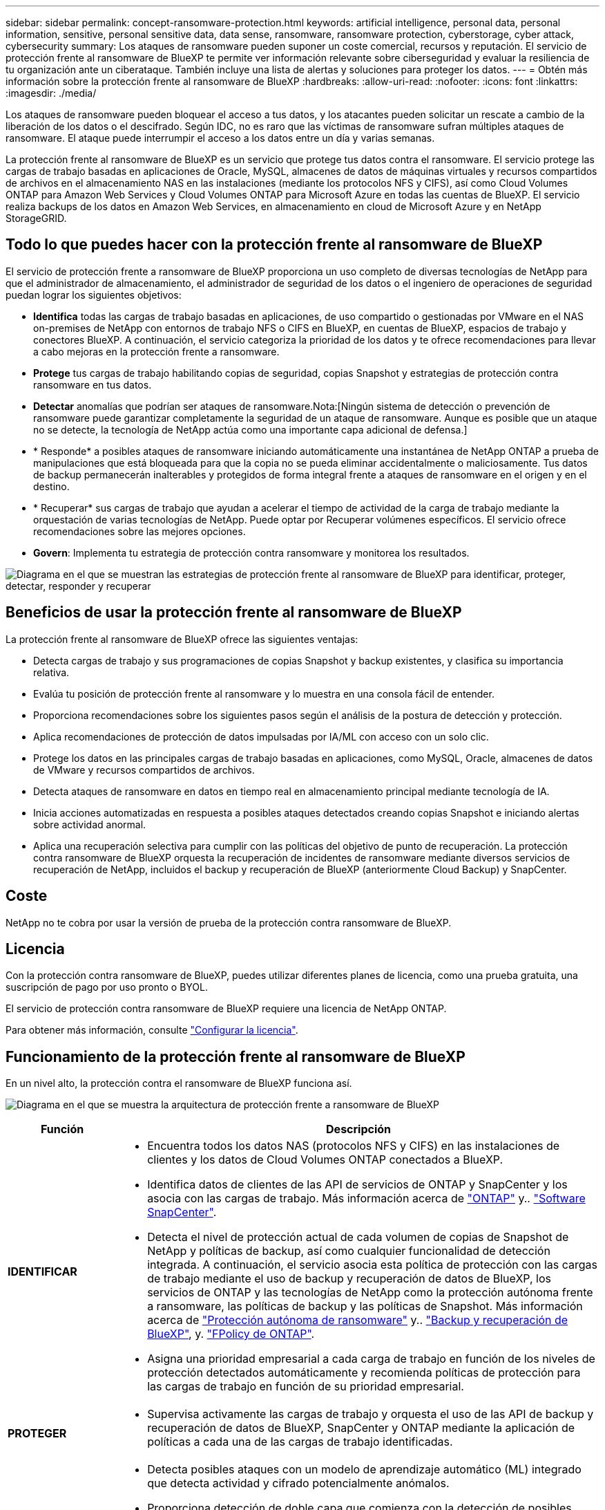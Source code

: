 ---
sidebar: sidebar 
permalink: concept-ransomware-protection.html 
keywords: artificial intelligence, personal data, personal information, sensitive, personal sensitive data, data sense, ransomware, ransomware protection, cyberstorage, cyber attack, cybersecurity 
summary: Los ataques de ransomware pueden suponer un coste comercial, recursos y reputación. El servicio de protección frente al ransomware de BlueXP te permite ver información relevante sobre ciberseguridad y evaluar la resiliencia de tu organización ante un ciberataque. También incluye una lista de alertas y soluciones para proteger los datos. 
---
= Obtén más información sobre la protección frente al ransomware de BlueXP
:hardbreaks:
:allow-uri-read: 
:nofooter: 
:icons: font
:linkattrs: 
:imagesdir: ./media/


[role="lead"]
Los ataques de ransomware pueden bloquear el acceso a tus datos, y los atacantes pueden solicitar un rescate a cambio de la liberación de los datos o el descifrado. Según IDC, no es raro que las víctimas de ransomware sufran múltiples ataques de ransomware. El ataque puede interrumpir el acceso a los datos entre un día y varias semanas.

La protección frente al ransomware de BlueXP es un servicio que protege tus datos contra el ransomware. El servicio protege las cargas de trabajo basadas en aplicaciones de Oracle, MySQL, almacenes de datos de máquinas virtuales y recursos compartidos de archivos en el almacenamiento NAS en las instalaciones (mediante los protocolos NFS y CIFS), así como Cloud Volumes ONTAP para Amazon Web Services y Cloud Volumes ONTAP para Microsoft Azure en todas las cuentas de BlueXP. El servicio realiza backups de los datos en Amazon Web Services, en almacenamiento en cloud de Microsoft Azure y en NetApp StorageGRID.



== Todo lo que puedes hacer con la protección frente al ransomware de BlueXP

El servicio de protección frente a ransomware de BlueXP proporciona un uso completo de diversas tecnologías de NetApp para que el administrador de almacenamiento, el administrador de seguridad de los datos o el ingeniero de operaciones de seguridad puedan lograr los siguientes objetivos:

* *Identifica* todas las cargas de trabajo basadas en aplicaciones, de uso compartido o gestionadas por VMware en el NAS on-premises de NetApp con entornos de trabajo NFS o CIFS en BlueXP, en cuentas de BlueXP, espacios de trabajo y conectores BlueXP. A continuación, el servicio categoriza la prioridad de los datos y te ofrece recomendaciones para llevar a cabo mejoras en la protección frente a ransomware.
* *Protege* tus cargas de trabajo habilitando copias de seguridad, copias Snapshot y estrategias de protección contra ransomware en tus datos.
* *Detectar* anomalías que podrían ser ataques de ransomware.Nota:[Ningún sistema de detección o prevención de ransomware puede garantizar completamente la seguridad de un ataque de ransomware. Aunque es posible que un ataque no se detecte, la tecnología de NetApp actúa como una importante capa adicional de defensa.]
* * Responde* a posibles ataques de ransomware iniciando automáticamente una instantánea de NetApp ONTAP a prueba de manipulaciones que está bloqueada para que la copia no se pueda eliminar accidentalmente o maliciosamente. Tus datos de backup permanecerán inalterables y protegidos de forma integral frente a ataques de ransomware en el origen y en el destino.
* * Recuperar* sus cargas de trabajo que ayudan a acelerar el tiempo de actividad de la carga de trabajo mediante la orquestación de varias tecnologías de NetApp. Puede optar por Recuperar volúmenes específicos. El servicio ofrece recomendaciones sobre las mejores opciones.
* *Govern*: Implementa tu estrategia de protección contra ransomware y monitorea los resultados.


image:diagram-rp-features-phases3.png["Diagrama en el que se muestran las estrategias de protección frente al ransomware de BlueXP para identificar, proteger, detectar, responder y recuperar"]



== Beneficios de usar la protección frente al ransomware de BlueXP

La protección frente al ransomware de BlueXP ofrece las siguientes ventajas:

* Detecta cargas de trabajo y sus programaciones de copias Snapshot y backup existentes, y clasifica su importancia relativa.
* Evalúa tu posición de protección frente al ransomware y lo muestra en una consola fácil de entender.
* Proporciona recomendaciones sobre los siguientes pasos según el análisis de la postura de detección y protección.
* Aplica recomendaciones de protección de datos impulsadas por IA/ML con acceso con un solo clic.
* Protege los datos en las principales cargas de trabajo basadas en aplicaciones, como MySQL, Oracle, almacenes de datos de VMware y recursos compartidos de archivos.
* Detecta ataques de ransomware en datos en tiempo real en almacenamiento principal mediante tecnología de IA.
* Inicia acciones automatizadas en respuesta a posibles ataques detectados creando copias Snapshot e iniciando alertas sobre actividad anormal.
* Aplica una recuperación selectiva para cumplir con las políticas del objetivo de punto de recuperación. La protección contra ransomware de BlueXP orquesta la recuperación de incidentes de ransomware mediante diversos servicios de recuperación de NetApp, incluidos el backup y recuperación de BlueXP (anteriormente Cloud Backup) y SnapCenter.




== Coste

NetApp no te cobra por usar la versión de prueba de la protección contra ransomware de BlueXP.



== Licencia

Con la protección contra ransomware de BlueXP, puedes utilizar diferentes planes de licencia, como una prueba gratuita, una suscripción de pago por uso pronto o BYOL.

El servicio de protección contra ransomware de BlueXP requiere una licencia de NetApp ONTAP.

Para obtener más información, consulte link:rp-start-licenses.html["Configurar la licencia"].



== Funcionamiento de la protección frente al ransomware de BlueXP

En un nivel alto, la protección contra el ransomware de BlueXP funciona así.

image:diagram-rp-architecture-preview3.png["Diagrama en el que se muestra la arquitectura de protección frente a ransomware de BlueXP"]

[cols="15,65a"]
|===
| Función | Descripción 


| *IDENTIFICAR*  a| 
* Encuentra todos los datos NAS (protocolos NFS y CIFS) en las instalaciones de clientes y los datos de Cloud Volumes ONTAP conectados a BlueXP.
* Identifica datos de clientes de las API de servicios de ONTAP y SnapCenter y los asocia con las cargas de trabajo. Más información acerca de https://docs.netapp.com/us-en/ontap-family/["ONTAP"^] y.. https://docs.netapp.com/us-en/snapcenter/index.html["Software SnapCenter"^].
* Detecta el nivel de protección actual de cada volumen de copias de Snapshot de NetApp y políticas de backup, así como cualquier funcionalidad de detección integrada. A continuación, el servicio asocia esta política de protección con las cargas de trabajo mediante el uso de backup y recuperación de datos de BlueXP, los servicios de ONTAP y las tecnologías de NetApp como la protección autónoma frente a ransomware, las políticas de backup y las políticas de Snapshot.
Más información acerca de https://docs.netapp.com/us-en/ontap/anti-ransomware/index.html["Protección autónoma de ransomware"^] y.. https://docs.netapp.com/us-en/bluexp-backup-recovery/index.html["Backup y recuperación de BlueXP"^], y. https://docs.netapp.com/us-en/ontap/nas-audit/two-parts-fpolicy-solution-concept.html["FPolicy de ONTAP"^].
* Asigna una prioridad empresarial a cada carga de trabajo en función de los niveles de protección detectados automáticamente y recomienda políticas de protección para las cargas de trabajo en función de su prioridad empresarial.




| *PROTEGER*  a| 
* Supervisa activamente las cargas de trabajo y orquesta el uso de las API de backup y recuperación de datos de BlueXP, SnapCenter y ONTAP mediante la aplicación de políticas a cada una de las cargas de trabajo identificadas.




| *DETECTAR*  a| 
* Detecta posibles ataques con un modelo de aprendizaje automático (ML) integrado que detecta actividad y cifrado potencialmente anómalos.
* Proporciona detección de doble capa que comienza con la detección de posibles ataques de ransomware en el almacenamiento principal y la respuesta a actividades anormales realizando copias Snapshot adicionales automatizadas para crear los puntos de restauración de datos más cercanos. El servicio ofrece la capacidad de obtener más información para identificar posibles ataques con mayor precisión sin que ello afecte al rendimiento de las cargas de trabajo principales.
* Determina los archivos y mapas sospechosos específicos que atacan a las cargas de trabajo asociadas mediante las tecnologías ONTAP, protección autónoma contra ransomware y FPolicy.




| *RESPONDER*  a| 
* Muestra datos relevantes, como la actividad de los archivos, la actividad del usuario y la entropía, para ayudarte a realizar revisiones forenses sobre el ataque.
* Inicia rápidas copias Snapshot usando tecnologías y productos de NetApp como ONTAP, protección autónoma frente a ransomware y FPolicy.




| *RECUPERAR*  a| 
* Determina la mejor copia Snapshot o backup y recomienda el mejor punto de recuperación real (RPA) mediante el uso de las tecnologías y servicios de backup y recuperación de datos de BlueXP, ONTAP, protección autónoma frente a ransomware y FPolicy.
* Orquesta la recuperación de cargas de trabajo que incluyen máquinas virtuales, recursos compartidos de archivos y bases de datos con coherencia de aplicaciones.




| *GOBIERNO*  a| 
* Asigna las estrategias de protección frente al ransomware
* Le ayuda a supervisar los resultados.


|===


== Destinos de copia de seguridad, entornos de trabajo y orígenes de datos compatibles

Utiliza la protección de ransomware de BlueXP para ver cómo son resilientes tus datos ante un ciberataque a los siguientes tipos de destinos de backup, entornos de trabajo y fuentes de datos:

*Destinos de copia de seguridad soportados*

* Amazon Web Services (AWS) S3
* Microsoft Azure Blob
* StorageGRID de NetApp


*Entornos de trabajo soportados*

* NAS de ONTAP en las instalaciones (que utiliza los protocolos NFS y CIFS) con ONTAP versión 9.11.1 y posteriores
* Cloud Volumes ONTAP para AWS (con protocolos NFS y CIFS)
* Cloud Volumes ONTAP para Azure (con protocolos NFS y CIFS)



NOTE: Los siguientes no son compatibles: Volúmenes de FlexGroup, versiones de ONTAP anteriores a 9.11.1, volúmenes iSCSI y volúmenes de protección de datos (DP).

*Fuentes de datos soportadas*

El servicio protege las siguientes cargas de trabajo basadas en la aplicación en volúmenes de datos primarios:

* Recursos compartidos de archivos NetApp
* Almacenes de datos VMware
* Bases de datos (MySQL y Oracle)
* Más próximamente




== Términos que pueden ayudarte con la protección contra el ransomware

Te puedes beneficiar si comprendes alguna terminología en lo que respecta a la protección contra ransomware.

* *Protección*: La protección en la protección contra ransomware de BlueXP significa garantizar que las copias Snapshot y las copias de seguridad inmutables se produzcan de forma regular en un dominio de seguridad diferente mediante políticas de protección.
* *Carga de trabajo*: Una carga de trabajo en la protección contra ransomware de BlueXP puede incluir bases de datos MySQL u Oracle, almacenes de datos de VMware o recursos compartidos de archivos.

